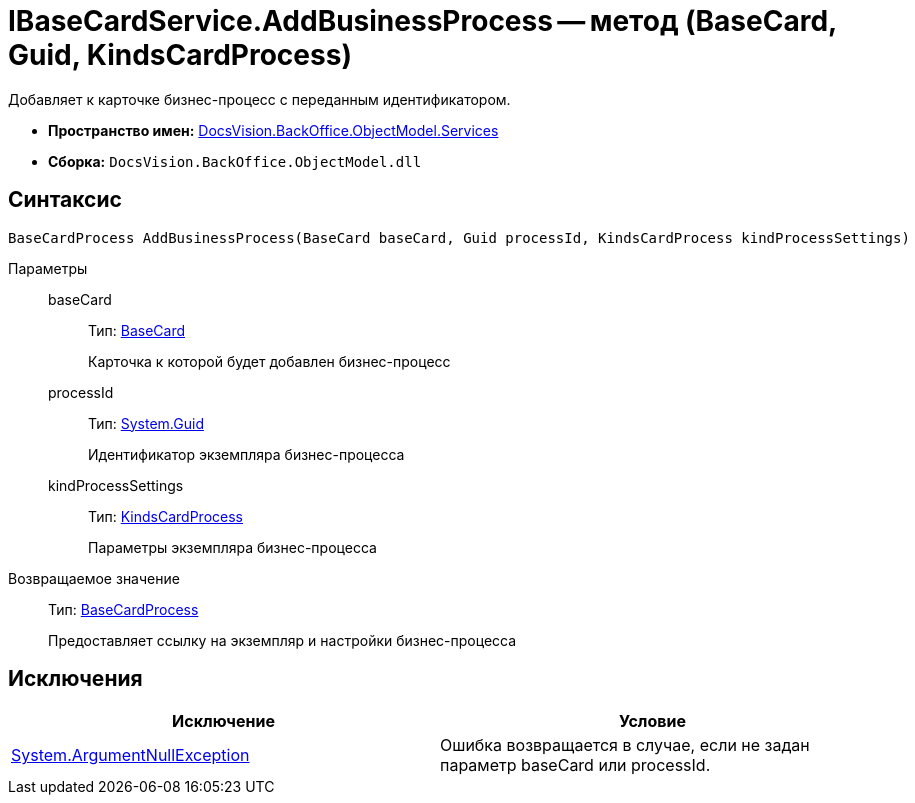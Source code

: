 = IBaseCardService.AddBusinessProcess -- метод (BaseCard, Guid, KindsCardProcess)

Добавляет к карточке бизнес-процесс с переданным идентификатором.

* *Пространство имен:* xref:api/DocsVision/BackOffice/ObjectModel/Services/Services_NS.adoc[DocsVision.BackOffice.ObjectModel.Services]
* *Сборка:* `DocsVision.BackOffice.ObjectModel.dll`

== Синтаксис

[source,csharp]
----
BaseCardProcess AddBusinessProcess(BaseCard baseCard, Guid processId, KindsCardProcess kindProcessSettings)
----

Параметры::
baseCard:::
Тип: xref:api/DocsVision/BackOffice/ObjectModel/BaseCard_CL.adoc[BaseCard]
+
Карточка к которой будет добавлен бизнес-процесс
processId:::
Тип: http://msdn.microsoft.com/ru-ru/library/system.guid.aspx[System.Guid]
+
Идентификатор экземпляра бизнес-процесса
kindProcessSettings:::
Тип: xref:api/DocsVision/BackOffice/ObjectModel/KindsCardProcess_CL.adoc[KindsCardProcess]
+
Параметры экземпляра бизнес-процесса

Возвращаемое значение::
Тип: xref:api/DocsVision/BackOffice/ObjectModel/BaseCardProcess_CL.adoc[BaseCardProcess]
+
Предоставляет ссылку на экземпляр и настройки бизнес-процесса

== Исключения

[cols=",",options="header"]
|===
|Исключение |Условие
|http://msdn.microsoft.com/ru-ru/library/system.argumentnullexception.aspx[System.ArgumentNullException] |Ошибка возвращается в случае, если не задан параметр baseCard или processId.
|===

